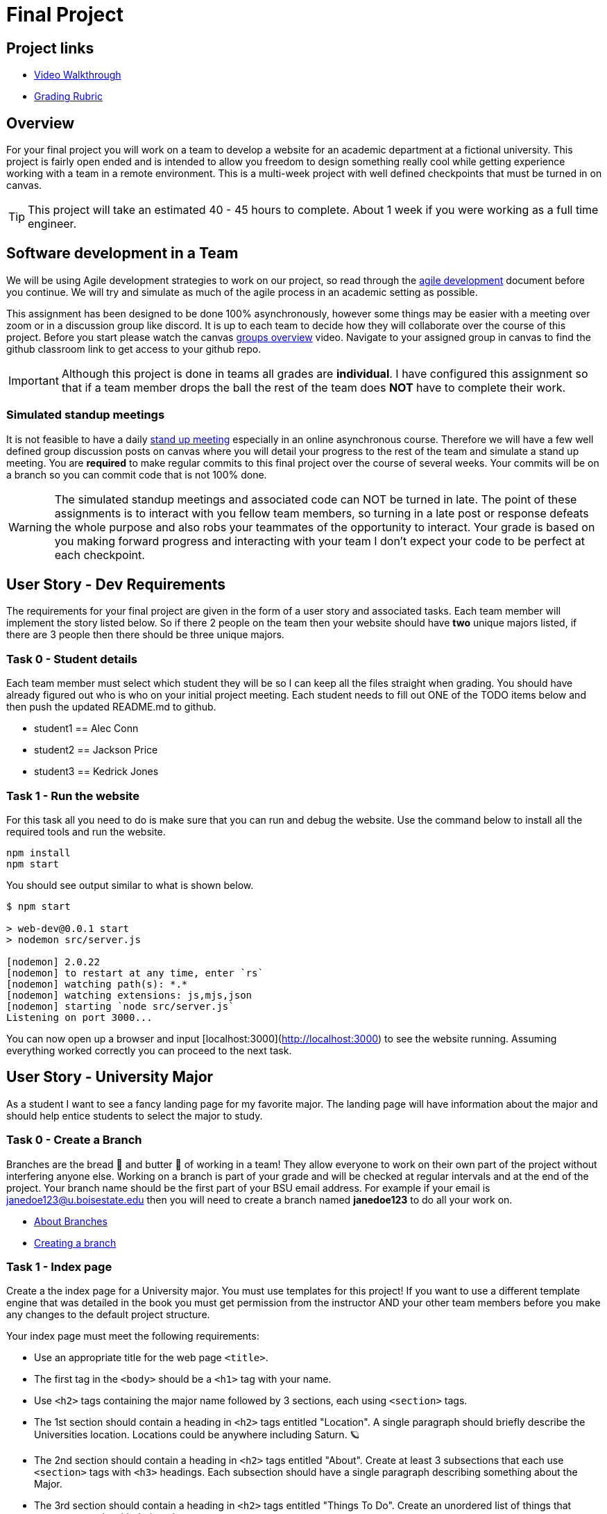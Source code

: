 = Final Project

== Project links

* https://youtu.be/nDeFmR36YOo[Video Walkthrough]
* https://shanepanter.com/cs208/grading-rubric.html[Grading Rubric]

== Overview

For your final project you will work on a team to develop a website for an
academic department at a fictional university. This project is fairly open ended
and is intended to allow you freedom to design something really cool while
getting experience working with a team in a remote environment. This is a
multi-week project with well defined checkpoints that must be turned in on
canvas.

TIP: This project will take an estimated 40 - 45 hours to complete. About 1 week
if you were working as a full time engineer.

== Software development in a Team

We will be using Agile development strategies to work on our project, so read
through the https://shanepanter.com/cs208/agile-development.html[agile
development] document before you continue. We will try and simulate as much of
the agile process in an academic setting as possible.

This assignment has been designed to be done 100% asynchronously, however some
things may be easier with a meeting over zoom or in a discussion group like
discord. It is up to each team to decide how they will collaborate over the
course of this project. Before you start please watch the canvas
https://vimeo.com/58553577[groups overview] video.  Navigate to your assigned
group in canvas to find the github classroom link to get access to your github
repo.

IMPORTANT: Although this project is done in teams all grades are **individual**.
I have configured this assignment so that if a team member drops the ball the
rest of the team does **NOT** have to complete their work.

=== Simulated standup meetings

It is not feasible to have a daily
https://en.wikipedia.org/wiki/Stand-up_meeting[stand up meeting] especially in
an online asynchronous course. Therefore we will have a few well defined group
discussion posts on canvas where you will detail your progress to the rest of
the team and simulate a stand up meeting. You are **required** to make regular
commits to this final project over the course of several weeks. Your commits
will be on a branch so you can commit code that is not 100% done.

WARNING: The simulated standup meetings and associated code can NOT be turned in
late. The point of these assignments is to interact with you fellow team
members, so turning in a late post or response defeats the whole purpose and
also robs your teammates of the opportunity to interact. Your grade is based on
you making forward progress and interacting with your team I don't expect your
code to be perfect at each checkpoint.

== User Story - Dev Requirements

The requirements for your final project are given in the form of a user
story and associated tasks. Each team member will implement the story listed
below. So if there 2 people on the team then your website should have **two**
unique majors listed, if there are 3 people then there should be three unique
majors.

=== Task 0 - Student details

Each team member must select which student they will be so I can keep all
the files straight when grading. You should have already figured out who
is who on your initial project meeting. Each student needs to fill out
ONE of the TODO items below and then push the updated README.md to github.

* student1 == Alec Conn
* student2 == Jackson Price
* student3 == Kedrick Jones

=== Task 1 - Run the website

For this task all you need to do is make sure that you can run and debug
the website. Use the command below to install all the required tools and
run the website.

```bash
npm install
npm start
```

You should see output similar to what is shown below.

```bash
$ npm start

> web-dev@0.0.1 start
> nodemon src/server.js

[nodemon] 2.0.22
[nodemon] to restart at any time, enter `rs`
[nodemon] watching path(s): *.*
[nodemon] watching extensions: js,mjs,json
[nodemon] starting `node src/server.js`
Listening on port 3000...
```

You can now open up a browser and input [localhost:3000](http://localhost:3000)
to see the website running. Assuming everything worked correctly you can proceed
to the next task.


== User Story - University Major

As a student I want to see a fancy landing page for my favorite major. The
landing page will have information about the major and should help entice
students to select the major to study.

=== Task 0 - Create a Branch

Branches are the bread 🍞 and butter 🧈 of working in a team! They allow
everyone to work on their own part of the project without interfering anyone
else. Working on a branch is part of your grade and will be checked at regular
intervals and at the end of the project. Your branch name should be the first
part of your BSU email address. For example if your email is
janedoe123@u.boisestate.edu then you will need to create a branch named
**janedoe123** to do all your work on.

* https://docs.github.com/en/pull-requests/collaborating-with-pull-requests/proposing-changes-to-your-work-with-pull-requests/about-branches[About Branches]
* https://docs.github.com/en/pull-requests/collaborating-with-pull-requests/proposing-changes-to-your-work-with-pull-requests/about-pull-requests[Creating a branch]

=== Task 1 - Index page

Create a the index page for a University major. You must use templates for this
project! If you want to use a different template engine that was detailed in the
book you must get permission from the instructor AND your other team members
before you make any changes to the default project structure.

Your index page must meet the following requirements:

* Use an appropriate title for the web page `<title>`.
* The first tag in the `<body>` should be a `<h1>` tag with your name.
* Use `<h2>` tags containing the major name followed by 3 sections, each
using `<section>` tags.
* The 1st section should contain a heading in `<h2>` tags entitled "Location". A
single paragraph should briefly describe the Universities location. Locations
could be anywhere including Saturn. 🪐
* The 2nd section should contain a heading in `<h2>` tags entitled "About".
Create at least 3 subsections that each use `<section>` tags with `<h3>`
headings. Each subsection should have a single paragraph describing something
about the Major.
* The 3rd section should contain a heading in `<h2>` tags entitled "Things To
Do". Create an unordered list of things that someone can do with their major.
* Add in at least 2 images showing how cool your major or university is.
* Display a maximum of 5 randomly selected comments from your database in a `<ul>`
** If there are 0 comments then you will display nothing. Do not hard code comments.
** The first time the page loads there should be 0 comments because your
database will be empty.

=== Task 2 - Comments page

You must add in a **new** page that is linked from your index page what will
allow people to add, delete, and update comments on your site.
Teams are allowed to share backend code for this task if they wish. However,
sharing is not required and each member of the team can write their own
interaction code independently.

Add the ability for users to add comments. You will need to add the following
features to your web page:

* Store the comments in a database (you can use an in memory database)
* Each Major should have their own table
* Display all the comments currently in the system
* Allow a user to add a new comment
* Allow a user to delete a comment
* Allow a user to edit/update a comment

You may need to add in additional pages for editing or you can use javascript
in the browser to make your page interactive!

=== Task 3 - Write CSS

Add in at least 10 CSS rules and 2 CSS classes to make your website look fancy.
You can as be creative as you want. You can go for a modern profession look or
design like they did back in
https://www.howtogeek.com/692445/remembering-geocities-the-1990s-precursor-to-social-media/[1999]. While you can share some common elements between each team member you
are expected to write your **own** CSS to make your page look unique. You can't
just copy and paste the same CSS between everyone on the team.

NOTE: You can not use inline CSS for this project or use third party CSS
frameworks. All CSS must be written by your (or your team)!

== User Story - Final Merge

As a student I want to merge all my code into the team repository. **ALL** code
must be merged onto the main branch for grading. One of the easiest ways to
merge your code is to use a pull request.

* https://docs.github.com/en/pull-requests/collaborating-with-pull-requests/proposing-changes-to-your-work-with-pull-requests/about-pull-requests[About pull request].
* https://docs.github.com/en/pull-requests/collaborating-with-pull-requests/proposing-changes-to-your-work-with-pull-requests/about-comparing-branches-in-pull-requests[Comparing Branches]
* https://docs.github.com/en/pull-requests/collaborating-with-pull-requests/proposing-changes-to-your-work-with-pull-requests/creating-a-pull-request[Create a pull request]

=== Task 1 - Push final code

Before you start merging you must push all your code to your personal branch
and ensure that your webpage is 100% functional on your branch.

=== Task 2 - Merging Madness

When you are still new to using Git in a team environment probably the best
way to merge code is to meet in person (or over zoom/discord) and merge code
together. This way you can work through any issues and help each other out
in real time eliminating frustrating merge conflicts. If the team is able to
merge in an asynchronous manner then there is no need to meet.

* Setup a time to meet either in person or remotely (optional)
* Merge all team members code into the github repository
* Ensure that the website runs and functions correctly after the merge

You may have to deal with some difficult merge conflicts, unfortunately 🤷 that
is just part of developing in a team. Getting good at resolving merge conflicts
just takes practice. Because of the infinite number of permutations possible I
can't give you a solution to every possible scenario that you may encounter. I
recommend you read the following help docs linked below for pointers on how to
merge code with minimal conflicts.

* https://docs.github.com/en/pull-requests/collaborating-with-pull-requests/addressing-merge-conflicts/about-merge-conflicts[About merge conflicts]
* https://docs.github.com/en/pull-requests/collaborating-with-pull-requests/addressing-merge-conflicts/resolving-a-merge-conflict-on-github[Addressing merge conflicts on Github]
* https://docs.github.com/en/pull-requests/collaborating-with-pull-requests/addressing-merge-conflicts/resolving-a-merge-conflict-using-the-command-line[Addressing merge conflicts on the command line]

IMPORTANT: If one team member breaks the project on the main branch then they
will received the grade deduction NOT the whole team. **EVERY** team member is
responsible for ensuring that the project works correctly after they have merged
their contributions. Breaking the main branch for the rest of the team will
result in at least a 30% deduction on your final grade. So after you have merged
**your** code check to make sure everything still works!

== Final project Acceptance Criteria

* You have created a new page to represent a fictional major with the required
information.
* You have at least 10 CSS rules
* You use at least 2 CSS classes
* Each major has at least 2 pages (if not more).
* You can create, update, and delete comments on your page.
* All **YOUR** code has been pushed to your personal branch.
* Your personal branch has been merged into main (or master) branch.
* All your JavaScript code is properly documented.
* All your HTML is nicely formatted
* All your CSS is nicely formatted
* Your website runs without error on the main (or master) branch

== Final Project Demo

Every team member will need to demo **their** contributions to the project.
Please log into canvas to access the final project demo assignment.

* Show the application running.
* Show yourself adding/editing/deleting comments
* Talk about what inspired your design, and what makes it unique
* Each student needs to submit their own demo


== Retrospective

Once you have completed all the tasks open your Retrospective.md and complete
each section that has a TODO label. Reference the grading rubric for
details on how this will be graded.
